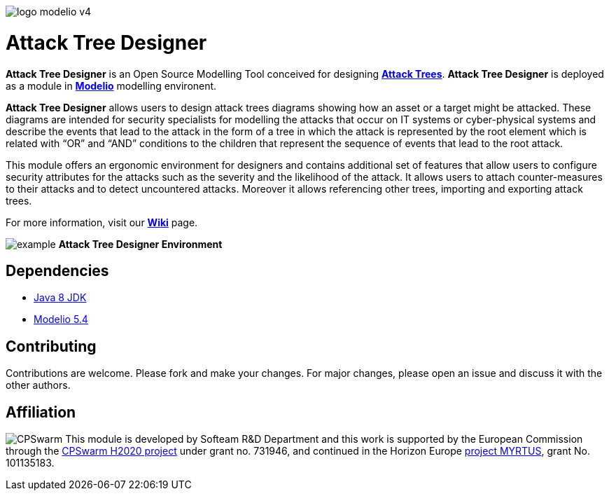 image:readme//logo-modelio-v4.png[] 

= **Attack Tree Designer**

**Attack Tree Designer** is an Open Source Modelling Tool conceived for designing link:https://en.wikipedia.org/wiki/Attack_tree[**Attack Trees**]. **Attack Tree Designer** is deployed as a module in link:https://www.modelio.org/[**Modelio**] modelling environent.

**Attack Tree Designer** allows users to design attack trees diagrams showing how an asset or a target might be attacked. These diagrams are intended for security specialists for modelling the attacks that occur on IT systems or cyber-physical systems and describe the events that lead to the attack in the form of a tree in which the attack is represented by the root element which is related with “OR” and “AND” conditions to the children that represent the sequence of events that lead to the root attack.

This module offers an ergonomic environment for designers and contains additional set of features that allow users to configure security attributes for the attacks such as the severity and the likelihood of the attack. It allows users to attach counter-measures to their attacks and to detect uncountered attacks. Moreover it allows referencing other trees, importing and exporting attack trees. 

For more information, visit our link:https://github.com/Modelio-R-D/AttackTreeDesigner/wiki[**Wiki**] page.  

image:readme//example.png[]
        **Attack Tree Designer Environment**


== **Dependencies**

* link:http://www.oracle.com/technetwork/java/javase/downloads/jdk8-downloads-2133151.html[Java 8 JDK] 
* link:https://github.com/ModelioOpenSource/Modelio/[Modelio 5.4]       

== **Contributing**

Contributions are welcome. 
Please fork and make your changes. For major changes, please open an issue and discuss it with the other authors.


== **Affiliation**

image:readme//cpswarm.png[CPSwarm]
This module is developed by Softeam R&D Department and this work is supported by the European Commission through the link:https://cpswarm.eu[CPSwarm H2020 project] under grant no. 731946, and continued in the Horizon Europe link:https://myrtus-project.eu/[project MYRTUS], grant No. 101135183.


